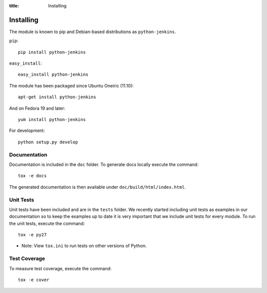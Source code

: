:title: Installing

Installing
==========

The module is known to pip and Debian-based distributions as
``python-jenkins``.

``pip``::

    pip install python-jenkins

``easy_install``::

    easy_install python-jenkins

The module has been packaged since Ubuntu Oneiric (11.10)::

    apt-get install python-jenkins

And on Fedora 19 and later::

    yum install python-jenkins

For development::

    python setup.py develop


Documentation
-------------

Documentation is included in the ``doc`` folder. To generate docs
locally execute the command::

    tox -e docs

The generated documentation is then available under
``doc/build/html/index.html``.

Unit Tests
----------

Unit tests have been included and are in the ``tests`` folder.  We recently
started including unit tests as examples in our documentation so to keep the
examples up to date it is very important that we include unit tests for
every module.  To run the unit tests, execute the command::

    tox -e py27

* Note: View ``tox.ini`` to run tests on other versions of Python.

Test Coverage
-------------

To measure test coverage, execute the command::

    tox -e cover
